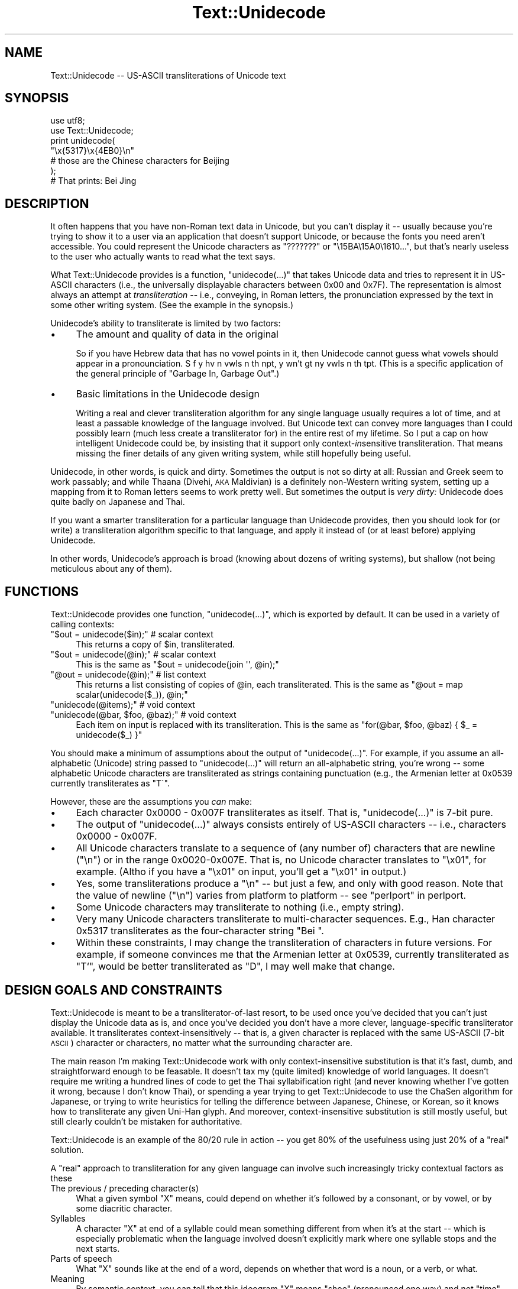 .\" Automatically generated by Pod::Man 2.23 (Pod::Simple 3.14)
.\"
.\" Standard preamble:
.\" ========================================================================
.de Sp \" Vertical space (when we can't use .PP)
.if t .sp .5v
.if n .sp
..
.de Vb \" Begin verbatim text
.ft CW
.nf
.ne \\$1
..
.de Ve \" End verbatim text
.ft R
.fi
..
.\" Set up some character translations and predefined strings.  \*(-- will
.\" give an unbreakable dash, \*(PI will give pi, \*(L" will give a left
.\" double quote, and \*(R" will give a right double quote.  \*(C+ will
.\" give a nicer C++.  Capital omega is used to do unbreakable dashes and
.\" therefore won't be available.  \*(C` and \*(C' expand to `' in nroff,
.\" nothing in troff, for use with C<>.
.tr \(*W-
.ds C+ C\v'-.1v'\h'-1p'\s-2+\h'-1p'+\s0\v'.1v'\h'-1p'
.ie n \{\
.    ds -- \(*W-
.    ds PI pi
.    if (\n(.H=4u)&(1m=24u) .ds -- \(*W\h'-12u'\(*W\h'-12u'-\" diablo 10 pitch
.    if (\n(.H=4u)&(1m=20u) .ds -- \(*W\h'-12u'\(*W\h'-8u'-\"  diablo 12 pitch
.    ds L" ""
.    ds R" ""
.    ds C` ""
.    ds C' ""
'br\}
.el\{\
.    ds -- \|\(em\|
.    ds PI \(*p
.    ds L" ``
.    ds R" ''
'br\}
.\"
.\" Escape single quotes in literal strings from groff's Unicode transform.
.ie \n(.g .ds Aq \(aq
.el       .ds Aq '
.\"
.\" If the F register is turned on, we'll generate index entries on stderr for
.\" titles (.TH), headers (.SH), subsections (.SS), items (.Ip), and index
.\" entries marked with X<> in POD.  Of course, you'll have to process the
.\" output yourself in some meaningful fashion.
.ie \nF \{\
.    de IX
.    tm Index:\\$1\t\\n%\t"\\$2"
..
.    nr % 0
.    rr F
.\}
.el \{\
.    de IX
..
.\}
.\"
.\" Accent mark definitions (@(#)ms.acc 1.5 88/02/08 SMI; from UCB 4.2).
.\" Fear.  Run.  Save yourself.  No user-serviceable parts.
.    \" fudge factors for nroff and troff
.if n \{\
.    ds #H 0
.    ds #V .8m
.    ds #F .3m
.    ds #[ \f1
.    ds #] \fP
.\}
.if t \{\
.    ds #H ((1u-(\\\\n(.fu%2u))*.13m)
.    ds #V .6m
.    ds #F 0
.    ds #[ \&
.    ds #] \&
.\}
.    \" simple accents for nroff and troff
.if n \{\
.    ds ' \&
.    ds ` \&
.    ds ^ \&
.    ds , \&
.    ds ~ ~
.    ds /
.\}
.if t \{\
.    ds ' \\k:\h'-(\\n(.wu*8/10-\*(#H)'\'\h"|\\n:u"
.    ds ` \\k:\h'-(\\n(.wu*8/10-\*(#H)'\`\h'|\\n:u'
.    ds ^ \\k:\h'-(\\n(.wu*10/11-\*(#H)'^\h'|\\n:u'
.    ds , \\k:\h'-(\\n(.wu*8/10)',\h'|\\n:u'
.    ds ~ \\k:\h'-(\\n(.wu-\*(#H-.1m)'~\h'|\\n:u'
.    ds / \\k:\h'-(\\n(.wu*8/10-\*(#H)'\z\(sl\h'|\\n:u'
.\}
.    \" troff and (daisy-wheel) nroff accents
.ds : \\k:\h'-(\\n(.wu*8/10-\*(#H+.1m+\*(#F)'\v'-\*(#V'\z.\h'.2m+\*(#F'.\h'|\\n:u'\v'\*(#V'
.ds 8 \h'\*(#H'\(*b\h'-\*(#H'
.ds o \\k:\h'-(\\n(.wu+\w'\(de'u-\*(#H)/2u'\v'-.3n'\*(#[\z\(de\v'.3n'\h'|\\n:u'\*(#]
.ds d- \h'\*(#H'\(pd\h'-\w'~'u'\v'-.25m'\f2\(hy\fP\v'.25m'\h'-\*(#H'
.ds D- D\\k:\h'-\w'D'u'\v'-.11m'\z\(hy\v'.11m'\h'|\\n:u'
.ds th \*(#[\v'.3m'\s+1I\s-1\v'-.3m'\h'-(\w'I'u*2/3)'\s-1o\s+1\*(#]
.ds Th \*(#[\s+2I\s-2\h'-\w'I'u*3/5'\v'-.3m'o\v'.3m'\*(#]
.ds ae a\h'-(\w'a'u*4/10)'e
.ds Ae A\h'-(\w'A'u*4/10)'E
.    \" corrections for vroff
.if v .ds ~ \\k:\h'-(\\n(.wu*9/10-\*(#H)'\s-2\u~\d\s+2\h'|\\n:u'
.if v .ds ^ \\k:\h'-(\\n(.wu*10/11-\*(#H)'\v'-.4m'^\v'.4m'\h'|\\n:u'
.    \" for low resolution devices (crt and lpr)
.if \n(.H>23 .if \n(.V>19 \
\{\
.    ds : e
.    ds 8 ss
.    ds o a
.    ds d- d\h'-1'\(ga
.    ds D- D\h'-1'\(hy
.    ds th \o'bp'
.    ds Th \o'LP'
.    ds ae ae
.    ds Ae AE
.\}
.rm #[ #] #H #V #F C
.\" ========================================================================
.\"
.IX Title "Text::Unidecode 3"
.TH Text::Unidecode 3 "2001-07-14" "perl v5.12.4" "User Contributed Perl Documentation"
.\" For nroff, turn off justification.  Always turn off hyphenation; it makes
.\" way too many mistakes in technical documents.
.if n .ad l
.nh
.SH "NAME"
Text::Unidecode \-\- US\-ASCII transliterations of Unicode text
.SH "SYNOPSIS"
.IX Header "SYNOPSIS"
.Vb 6
\&  use utf8;
\&  use Text::Unidecode;
\&  print unidecode(
\&    "\ex{5317}\ex{4EB0}\en"
\&     # those are the Chinese characters for Beijing
\&  );
\&  
\&  # That prints: Bei Jing
.Ve
.SH "DESCRIPTION"
.IX Header "DESCRIPTION"
It often happens that you have non-Roman text data in Unicode, but
you can't display it \*(-- usually because you're trying to
show it to a user via an application that doesn't support Unicode,
or because the fonts you need aren't accessible.  You could
represent the Unicode characters as \*(L"???????\*(R" or
\&\*(L"\e15BA\e15A0\e1610...\*(R", but that's nearly useless to the user who
actually wants to read what the text says.
.PP
What Text::Unidecode provides is a function, \f(CW\*(C`unidecode(...)\*(C'\fR that
takes Unicode data and tries to represent it in US-ASCII characters
(i.e., the universally displayable characters between 0x00 and
0x7F).  The representation is
almost always an attempt at \fItransliteration\fR \*(-- i.e., conveying,
in Roman letters, the pronunciation expressed by the text in
some other writing system.  (See the example in the synopsis.)
.PP
Unidecode's ability to transliterate is limited by two factors:
.IP "\(bu" 4
The amount and quality of data in the original
.Sp
So if you have Hebrew data
that has no vowel points in it, then Unidecode cannot guess what
vowels should appear in a pronounciation.
S f y hv n vwls n th npt, y wn't gt ny vwls
n th tpt.  (This is a specific application of the general principle
of \*(L"Garbage In, Garbage Out\*(R".)
.IP "\(bu" 4
Basic limitations in the Unidecode design
.Sp
Writing a real and clever transliteration algorithm for any single
language usually requires a lot of time, and at least a passable
knowledge of the language involved.  But Unicode text can convey
more languages than I could possibly learn (much less create a
transliterator for) in the entire rest of my lifetime.  So I put
a cap on how intelligent Unidecode could be, by insisting that
it support only context\-\fIin\fRsensitive transliteration.  That means
missing the finer details of any given writing system,
while still hopefully being useful.
.PP
Unidecode, in other words, is quick and
dirty.  Sometimes the output is not so dirty at all:
Russian and Greek seem to work passably; and
while Thaana (Divehi, \s-1AKA\s0 Maldivian) is a definitely non-Western
writing system, setting up a mapping from it to Roman letters
seems to work pretty well.  But sometimes the output is \fIvery
dirty:\fR Unidecode does quite badly on Japanese and Thai.
.PP
If you want a smarter transliteration for a particular language
than Unidecode provides, then you should look for (or write)
a transliteration algorithm specific to that language, and apply
it instead of (or at least before) applying Unidecode.
.PP
In other words, Unidecode's
approach is broad (knowing about dozens of writing systems), but
shallow (not being meticulous about any of them).
.SH "FUNCTIONS"
.IX Header "FUNCTIONS"
Text::Unidecode provides one function, \f(CW\*(C`unidecode(...)\*(C'\fR, which
is exported by default.  It can be used in a variety of calling contexts:
.ie n .IP """$out = unidecode($in);"" # scalar context" 4
.el .IP "\f(CW$out = unidecode($in);\fR # scalar context" 4
.IX Item "$out = unidecode($in); # scalar context"
This returns a copy of \f(CW$in\fR, transliterated.
.ie n .IP """$out = unidecode(@in);"" # scalar context" 4
.el .IP "\f(CW$out = unidecode(@in);\fR # scalar context" 4
.IX Item "$out = unidecode(@in); # scalar context"
This is the same as \f(CW\*(C`$out = unidecode(join \*(Aq\*(Aq, @in);\*(C'\fR
.ie n .IP """@out = unidecode(@in);"" # list context" 4
.el .IP "\f(CW@out = unidecode(@in);\fR # list context" 4
.IX Item "@out = unidecode(@in); # list context"
This returns a list consisting of copies of \f(CW@in\fR, each transliterated.  This
is the same as \f(CW\*(C`@out = map scalar(unidecode($_)), @in;\*(C'\fR
.ie n .IP """unidecode(@items);"" # void context" 4
.el .IP "\f(CWunidecode(@items);\fR # void context" 4
.IX Item "unidecode(@items); # void context"
.PD 0
.ie n .IP """unidecode(@bar, $foo, @baz);"" # void context" 4
.el .IP "\f(CWunidecode(@bar, $foo, @baz);\fR # void context" 4
.IX Item "unidecode(@bar, $foo, @baz); # void context"
.PD
Each item on input is replaced with its transliteration.  This
is the same as \f(CW\*(C`for(@bar, $foo, @baz) { $_ = unidecode($_) }\*(C'\fR
.PP
You should make a minimum of assumptions about the output of
\&\f(CW\*(C`unidecode(...)\*(C'\fR.  For example, if you assume an all-alphabetic
(Unicode) string passed to \f(CW\*(C`unidecode(...)\*(C'\fR will return an all-alphabetic
string, you're wrong \*(-- some alphabetic Unicode characters are
transliterated as strings containing punctuation (e.g., the
Armenian letter at 0x0539 currently transliterates as \f(CW\*(C`T\`\*(C'\fR.
.PP
However, these are the assumptions you \fIcan\fR make:
.IP "\(bu" 4
Each character 0x0000 \- 0x007F transliterates as itself.  That is,
\&\f(CW\*(C`unidecode(...)\*(C'\fR is 7\-bit pure.
.IP "\(bu" 4
The output of \f(CW\*(C`unidecode(...)\*(C'\fR always consists entirely of US-ASCII
characters \*(-- i.e., characters 0x0000 \- 0x007F.
.IP "\(bu" 4
All Unicode characters translate to a sequence of (any number of)
characters that are newline (\*(L"\en\*(R") or in the range 0x0020\-0x007E.  That
is, no Unicode character translates to \*(L"\ex01\*(R", for example.  (Altho if
you have a \*(L"\ex01\*(R" on input, you'll get a \*(L"\ex01\*(R" in output.)
.IP "\(bu" 4
Yes, some transliterations produce a \*(L"\en\*(R" \*(-- but just a few, and only
with good reason.  Note that the value of newline (\*(L"\en\*(R") varies
from platform to platform \*(-- see \*(L"perlport\*(R" in perlport.
.IP "\(bu" 4
Some Unicode characters may transliterate to nothing (i.e., empty string).
.IP "\(bu" 4
Very many Unicode characters transliterate to multi-character sequences.
E.g., Han character 0x5317 transliterates as the four-character string
\&\*(L"Bei \*(R".
.IP "\(bu" 4
Within these constraints, I may change the transliteration of characters
in future versions.  For example, if someone convinces me that
the Armenian letter at 0x0539, currently transliterated as \*(L"T`\*(R", would
be better transliterated as \*(L"D\*(R", I may well make that change.
.SH "DESIGN GOALS AND CONSTRAINTS"
.IX Header "DESIGN GOALS AND CONSTRAINTS"
Text::Unidecode is meant to be a transliterator-of-last resort,
to be used once you've decided that you can't just display the
Unicode data as is, and once you've decided you don't have a
more clever, language-specific transliterator available.  It
transliterates context-insensitively \*(-- that is, a given character is
replaced with the same US-ASCII (7\-bit \s-1ASCII\s0) character or characters,
no matter what the surrounding character are.
.PP
The main reason I'm making Text::Unidecode work with only
context-insensitive substitution is that it's fast, dumb, and
straightforward enough to be feasable.  It doesn't tax my
(quite limited) knowledge of world languages.  It doesn't require
me writing a hundred lines of code to get the Thai syllabification
right (and never knowing whether I've gotten it wrong, because I
don't know Thai), or spending a year trying to get Text::Unidecode
to use the ChaSen algorithm for Japanese, or trying to write heuristics
for telling the difference between Japanese, Chinese, or Korean, so
it knows how to transliterate any given Uni-Han glyph.  And
moreover, context-insensitive substitution is still mostly useful,
but still clearly couldn't be mistaken for authoritative.
.PP
Text::Unidecode is an example of the 80/20 rule in
action \*(-- you get 80% of the usefulness using just 20% of a
\&\*(L"real\*(R" solution.
.PP
A \*(L"real\*(R" approach to transliteration for any given language can
involve such increasingly tricky contextual factors as these
.IP "The previous / preceding character(s)" 4
.IX Item "The previous / preceding character(s)"
What a given symbol \*(L"X\*(R" means, could
depend on whether it's followed by a consonant, or by vowel, or
by some diacritic character.
.IP "Syllables" 4
.IX Item "Syllables"
A character \*(L"X\*(R" at end of a syllable could mean something
different from when it's at the start \*(-- which is especially problematic
when the language involved doesn't explicitly mark where one syllable
stops and the next starts.
.IP "Parts of speech" 4
.IX Item "Parts of speech"
What \*(L"X\*(R" sounds like at the end of a word,
depends on whether that word is a noun, or a verb, or what.
.IP "Meaning" 4
.IX Item "Meaning"
By semantic context, you can tell that this ideogram \*(L"X\*(R" means \*(L"shoe\*(R"
(pronounced one way) and not \*(L"time\*(R" (pronounced another),
and that's how you know to transliterate it one way instead of the other.
.IP "Origin of the word" 4
.IX Item "Origin of the word"
\&\*(L"X\*(R" means one thing in loanwords and/or placenames (and
derivatives thereof), and another in native words.
.ie n .IP """It's just that way""" 4
.el .IP "``It's just that way''" 4
.IX Item "It's just that way"
\&\*(L"X\*(R" normally makes
the /X/ sound, except for this list of seventy exceptions (and words based
on them, sometimes indirectly).  Or: you never can tell which of the three
ways to pronounce \*(L"X\*(R" this word actually uses; you just have to know
which it is, so keep a dictionary on hand!
.IP "Language" 4
.IX Item "Language"
The character \*(L"X\*(R" is actually used in several different languages, and you
have to figure out which you're looking at before you can determine how
to transliterate it.
.PP
Out of a desire to avoid being mired in \fIany\fR of these kinds of
contextual factors, I chose to exclude \fIall of them\fR and just stick
with context-insensitive replacement.
.SH "TODO"
.IX Header "TODO"
Things that need tending to are detailed in the \s-1TODO\s0.txt file, included
in this distribution.  Normal installs probably don't leave the \s-1TODO\s0.txt
lying around, but if nothing else, you can see it at
http://search.cpan.org/search?dist=Text::Unidecode
.SH "MOTTO"
.IX Header "MOTTO"
The Text::Unidecode motto is:
.PP
.Vb 1
\&  It\*(Aqs better than nothing!
.Ve
.PP
\&...in both meanings: 1) seeing the output of \f(CW\*(C`unidecode(...)\*(C'\fR is
better than just having all font-unavailable Unicode characters
replaced with \*(L"?\*(R"'s, or rendered as gibberish; and 2) it's the
worst, i.e., there's nothing that Text::Unidecode's algorithm is
better than.
.SH "CAVEATS"
.IX Header "CAVEATS"
If you get really implausible nonsense out of \f(CW\*(C`unidecode(...)\*(C'\fR, make
sure that the input data really is a utf8 string.  See
\&\*(L"perlunicode\*(R" in perlunicode.
.SH "THANKS"
.IX Header "THANKS"
Thanks to Harald Tveit Alvestrand,
Abhijit Menon-Sen, and Mark-Jason Dominus.
.SH "SEE ALSO"
.IX Header "SEE ALSO"
Unicode Consortium: http://www.unicode.org/
.PP
Geoffrey Sampson.  1990.  \fIWriting Systems: A Linguistic Introduction.\fR
\&\s-1ISBN:\s0 0804717567
.PP
Randall K. Barry (editor).  1997.  \fIALA-LC Romanization Tables:
Transliteration Schemes for Non-Roman Scripts.\fR
\&\s-1ISBN:\s0 0844409405
[\s-1ALA\s0 is the American Library Association; \s-1LC\s0 is the Library of
Congress.]
.PP
Rupert Snell.  2000.  \fIBeginner's Hindi Script (Teach Yourself
Books).\fR  \s-1ISBN:\s0 0658009109
.SH "COPYRIGHT AND DISCLAIMERS"
.IX Header "COPYRIGHT AND DISCLAIMERS"
Copyright (c) 2001 Sean M. Burke. All rights reserved.
.PP
This library is free software; you can redistribute it and/or modify
it under the same terms as Perl itself.
.PP
This program is distributed in the hope that it will be useful, but
without any warranty; without even the implied warranty of
merchantability or fitness for a particular purpose.
.PP
Much of Text::Unidecode's internal data is based on data from The
Unicode Consortium, with which I am unafiliated.
.SH "AUTHOR"
.IX Header "AUTHOR"
Sean M. Burke \f(CW\*(C`sburke@cpan.org\*(C'\fR
